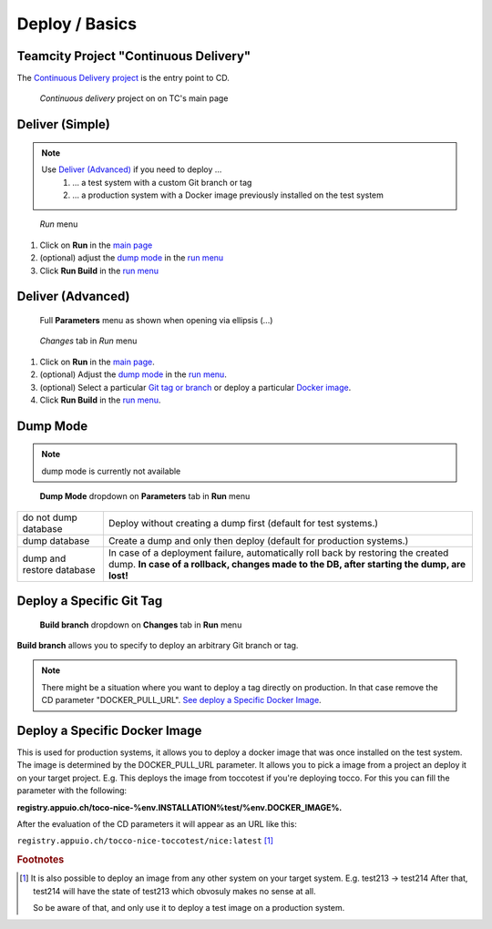 Deploy / Basics
===============

Teamcity Project "Continuous Delivery"
--------------------------------------

The `Continuous Delivery project`_ is the entry point to CD.

.. _Continuous Delivery project: https://dev.tocco.ch/teamcity/project.html?projectId=Nice2ContinuousDelivery

.. figure:: deploy_and_basics_static/tc_main.png
   :scale: 60%
   :name: main page

   *Continuous delivery* project on on TC's main page

Deliver (Simple)
----------------

.. note::

   Use `Deliver (Advanced)`_ if you need to deploy …
      #. … a test system with a custom Git branch or tag
      #. … a production system with a Docker image previously installed on the test system

.. figure:: deploy_and_basics_static/tc_run_menu.png		
   :name: run menu

   *Run* menu

#. Click on **Run** in the `main page`_		
#. (optional) adjust the `dump mode`_ in the `run menu <#run-menu>`__
#. Click **Run Build** in the `run menu <#run-menu>`__

Deliver (Advanced)
------------------

.. figure:: deploy_and_basics_static/tc_parameters_tab_with_ellipsis.png
   :name: run menu advanced

   Full **Parameters** menu as shown when opening via ellipsis (...)

.. figure:: deploy_and_basics_static/tc_run_changes_tab.png

   *Changes* tab in *Run* menu

#. Click on **Run** in the `main page`_.
#. (optional) Adjust the `dump mode`_ in the `run menu <#run-menu>`__.
#. (optional) Select a particular `Git tag or branch <#deploy-a-specific-git-tag>`_ or deploy a particular `Docker image
   <#deploy-a-specific-docker-image>`_.
#. Click **Run Build** in the `run menu <#run-menu>`__.


Dump Mode 
---------

.. note:: dump mode is currently not available 

.. figure:: deploy_and_basics_static/tc_dump_modes_dropdown.png

   **Dump Mode** dropdown on **Parameters** tab in **Run** menu

=========================  =============================================================================================
do not dump database       Deploy without creating a dump first (default for test systems.)
dump database              Create a dump and only then deploy (default for production systems.)
dump and restore database  In case of a deployment failure, automatically roll back by restoring the created dump.
                           **In case of a rollback, changes made to the DB, after starting the dump, are lost!**
=========================  =============================================================================================


Deploy a Specific Git Tag
-------------------------

.. figure:: deploy_and_basics_static/tc_changes_tab_dropdown.png

   **Build branch** dropdown on **Changes** tab in **Run** menu

**Build branch** allows you to specify to deploy an arbitrary Git branch or tag.

.. note:: There might be a situation where you want to deploy a tag directly on production. 
          In that case remove the CD parameter "DOCKER_PULL_URL". `See deploy a Specific Docker Image <#deploy-a-specific-docker-image>`_.


Deploy a Specific Docker Image
------------------------------

This is used for production systems, it allows you to deploy a docker image that was once installed on the test
system. The image is determined by the DOCKER_PULL_URL parameter. It allows you to pick a image from a project an deploy it on your target project.
E.g. This deploys the image from toccotest if you're deploying tocco. For this you can fill the parameter with the following: 

**registry.appuio.ch/toco-nice-%env.INSTALLATION%test/%env.DOCKER_IMAGE%.**

After the evaluation of the CD parameters it will appear as an URL like this: 
         
``registry.appuio.ch/tocco-nice-toccotest/nice:latest`` [#f1]_


.. rubric:: Footnotes

.. [#f1] It is also possible to deploy an image from any other system on your target system.
         E.g. test213 -> test214
         After that, test214 will have the state of test213 which obvosuly makes no sense at all.

         So be aware of that, and only use it to deploy a test image on a production system.


